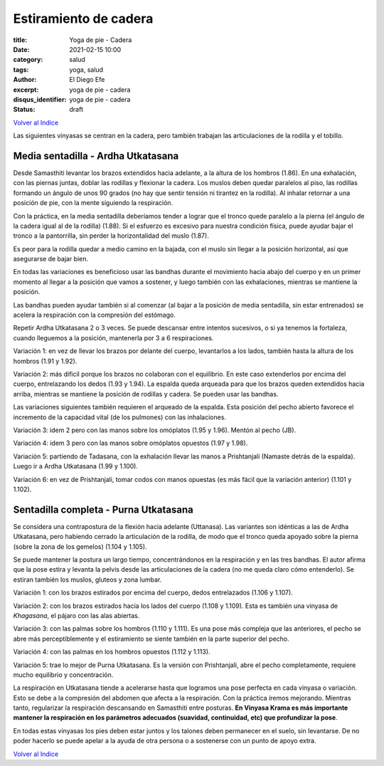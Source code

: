 Estiramiento de cadera
~~~~~~~~~~~~~~~~~~~~~~

:title: Yoga de pie - Cadera
:date: 2021-02-15 10:00
:category: salud
:tags: yoga, salud
:author: El Diego Efe
:excerpt: yoga de pie - cadera
:disqus_identifier: yoga de pie - cadera
:status: draft

`Volver al Indice`_

Las siguientes vinyasas se centran en la cadera, pero también trabajan las
articulaciones de la rodilla y el tobillo.

Media sentadilla - Ardha Utkatasana
-----------------------------------

Desde Samasthiti levantar los brazos extendidos hacia adelante, a la altura de
los hombros (1.86). En una exhalación, con las piernas juntas, doblar las
rodillas y flexionar la cadera. Los muslos deben quedar paralelos al piso, las
rodillas formando un ángulo de unos 90 grados (no hay que sentir tensión ni
tirantez en la rodilla). Al inhalar retornar a una posición de pie, con la mente
siguiendo la respiración.

Con la práctica, en la media sentadilla deberíamos tender a lograr que el tronco
quede paralelo a la pierna (el ángulo de la cadera igual al de la rodilla)
(1.88). Si el esfuerzo es excesivo para nuestra condición física, puede ayudar
bajar el tronco a la pantorrilla, sin perder la horizontalidad del muslo (1.87).

Es peor para la rodilla quedar a medio camino en la bajada, con el muslo
sin llegar a la posición horizontal, así que asegurarse de bajar bien.

En todas las variaciones es beneficioso usar las bandhas durante el movimiento
hacia abajo del cuerpo y en un primer momento al llegar a la posición que vamos
a sostener, y luego también con las exhalaciones, mientras se mantiene la
posición.

Las bandhas pueden ayudar también si al comenzar (al bajar a la posición de
media sentadilla, sin estar entrenados) se acelera la respiración con la
compresión del estómago.

Repetir Ardha Utkatasana 2 o 3 veces. Se puede descansar entre intentos
sucesivos, o si ya tenemos la fortaleza, cuando lleguemos a la posición,
mantenerla por 3 a 6 respiraciones.

Variación 1: en vez de llevar los brazos por delante del cuerpo, levantarlos a
los lados, también hasta la altura de los hombros (1.91 y 1.92).

Variación 2: más dificil porque los brazos no colaboran con el equilibrio. En
este caso extenderlos por encima del cuerpo, entrelazando los dedos (1.93 y
1.94). La espalda queda arqueada para que los brazos queden extendidos hacia
arriba, mientras se mantiene la posición de rodillas y cadera. Se pueden usar
las bandhas.

Las variaciones siguientes también requieren el arqueado de la espalda. Esta
posición del pecho abierto favorece el incremento de la capacidad vital (de los
pulmones) con las inhalaciones.

Variación 3: idem 2 pero con las manos sobre los omóplatos (1.95 y 1.96). Mentón
al pecho (JB).

Variación 4: idem 3 pero con las manos sobre omóplatos opuestos (1.97 y 1.98).

Variación 5: partiendo de Tadasana, con la exhalación llevar las manos a
Prishtanjali (Namaste detrás de la espalda). Luego ir a Ardha Utkatasana (1.99 y
1.100).

Variación 6: en vez de Prishtanjali, tomar codos con manos opuestas (es más
fácil que la variación anterior) (1.101 y 1.102).

Sentadilla completa - Purna Utkatasana
--------------------------------------

Se considera una contrapostura de la flexión hacia adelante (Uttanasa). Las
variantes son idénticas a las de Ardha Utkatasana, pero habiendo cerrado la
articulación de la rodilla, de modo que el tronco queda apoyado sobre la pierna
(sobre la zona de los gemelos) (1.104 y 1.105).

Se puede mantener la postura un largo tiempo, concentrándonos en la respiración
y en las tres bandhas. El autor afirma que la pose estira y levanta la pelvis
desde las articulaciones de la cadera (no me queda claro cómo entenderlo). Se
estiran también los muslos, gluteos y zona lumbar.

Variación 1: con los brazos estirados por encima del cuerpo, dedos entrelazados
(1.106 y 1.107).

Variación 2: con los brazos estirados hacia los lados del cuerpo (1.108 y
1.109). Esta es también una vinyasa de *Khagasana*, el pájaro con las alas
abiertas.

Variación 3: con las palmas sobre los hombros (1.110 y 1.111). Es una pose más
compleja que las anteriores, el pecho se abre más perceptiblemente y el
estiramiento se siente también en la parte superior del pecho.

Variación 4: con las palmas en los hombros opuestos (1.112 y 1.113).

Variación 5: trae lo mejor de Purna Utkatasana. Es la versión con Prishtanjali,
abre el pecho completamente, requiere mucho equilibrio y concentración.

La respiración en Utkatasana tiende a acelerarse hasta que logramos una pose
perfecta en cada vinyasa o variación. Esto se debe a la compresión del abdomen
que afecta a la respiración. Con la práctica iremos mejorando. Mientras tanto,
regularizar la respiración descansando en Samasthiti entre posturas. **En
Vinyasa Krama es más importante mantener la respiración en los parámetros
adecuados (suavidad, continuidad, etc) que profundizar la pose**.

En todas estas vinyasas los pies deben estar juntos y los talones deben
permanecer en el suelo, sin levantarse. De no poder hacerlo se puede apelar a la
ayuda de otra persona o a sostenerse con un punto de apoyo extra.

`Volver al Indice`_

.. _Volver al Indice: |filename|/2021-02-09-vinyasa-krama-indice.rst
